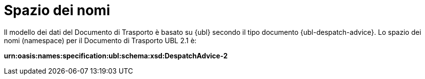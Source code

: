 [[namespaces]]
= Spazio dei nomi

Il modello dei dati del Documento di Trasporto è basato su {ubl} secondo il tipo documento {ubl-despatch-advice}.
Lo spazio dei nomi (namespace) per il Documento di Trasporto UBL 2.1 è:

*urn:oasis:names:specification:ubl:schema:xsd:DespatchAdvice-2*
